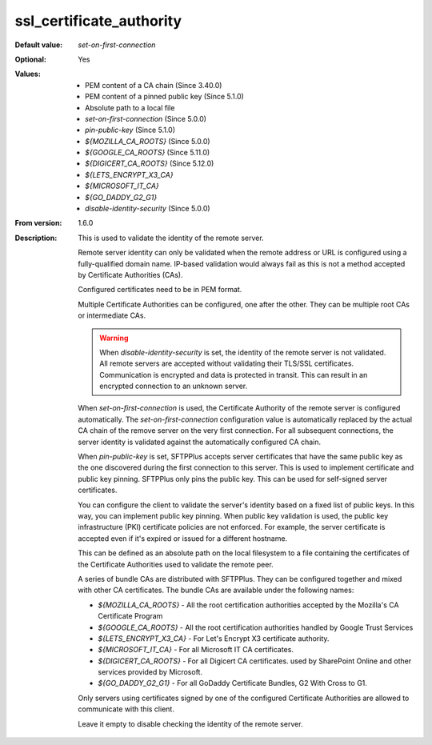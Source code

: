 ssl_certificate_authority
-------------------------

:Default value: `set-on-first-connection`
:Optional: Yes
:Values: * PEM content of a CA chain (Since 3.40.0)
         * PEM content of a pinned public key (Since 5.1.0)
         * Absolute path to a local file
         * `set-on-first-connection` (Since 5.0.0)
         * `pin-public-key` (Since 5.1.0)
         * `${MOZILLA_CA_ROOTS}` (Since 5.0.0)
         * `${GOOGLE_CA_ROOTS}` (Since 5.11.0)
         * `${DIGICERT_CA_ROOTS}` (Since 5.12.0)
         * `${LETS_ENCRYPT_X3_CA}`
         * `${MICROSOFT_IT_CA}`
         * `${GO_DADDY_G2_G1}`
         * `disable-identity-security` (Since 5.0.0)
:From version: 1.6.0
:Description:
    This is used to validate the identity of the remote server.

    Remote server identity can only be validated when the remote address or URL is configured using a fully-qualified domain name.
    IP-based validation would always fail as this is not a method accepted by Certificate Authorities (CAs).

    Configured certificates need to be in PEM format.

    Multiple Certificate Authorities can be configured, one after the other.
    They can be multiple root CAs or intermediate CAs.

    ..  warning::
        When `disable-identity-security` is set, the identity of the remote server is not validated.
        All remote servers are accepted without validating their TLS/SSL certificates.
        Communication is encrypted and data is protected in transit.
        This can result in an encrypted connection to an unknown server.

    When `set-on-first-connection` is used, the Certificate Authority of the remote server is configured automatically.
    The `set-on-first-connection` configuration value is automatically replaced by the actual CA chain of the remove server on the very first connection.
    For all subsequent connections, the server identity is validated against the automatically configured CA chain.

    When `pin-public-key` is set, SFTPPlus accepts server certificates that have the same public key
    as the one discovered during the first connection to this server.
    This is used to implement certificate and public key pinning.
    SFTPPlus only pins the public key.
    This can be used for self-signed server certificates.

    You can configure the client to validate the server's identity based on
    a fixed list of public keys.
    In this way, you can implement public key pinning.
    When public key validation is used, the public key infrastructure (PKI) certificate policies are not enforced.
    For example, the server certificate is accepted even if it's expired or issued for a different hostname.

    This can be defined as an absolute path on the local filesystem to a
    file containing the certificates of the
    Certificate Authorities used to validate the remote peer.

    A series of bundle CAs are distributed with SFTPPlus.
    They can be configured together and mixed with other CA certificates.
    The bundle CAs are available under the following names:

    * `${MOZILLA_CA_ROOTS}` - All the root certification authorities accepted by the Mozilla's CA Certificate Program
    * `${GOOGLE_CA_ROOTS}` - All the root certification authorities handled by Google Trust Services
    * `${LETS_ENCRYPT_X3_CA}` - For Let's Encrypt X3 certificate authority.
    * `${MICROSOFT_IT_CA}` - For all Microsoft IT CA certificates.
    * `${DIGICERT_CA_ROOTS}` - For all Digicert CA certificates.
      used by SharePoint Online and other services provided by Microsoft.
    * `${GO_DADDY_G2_G1}` - For all GoDaddy Certificate Bundles,
      G2 With Cross to G1.

    Only servers using certificates signed by one of the configured Certificate Authorities are allowed to communicate with this client.

    Leave it empty to disable checking the identity of the remote server.
